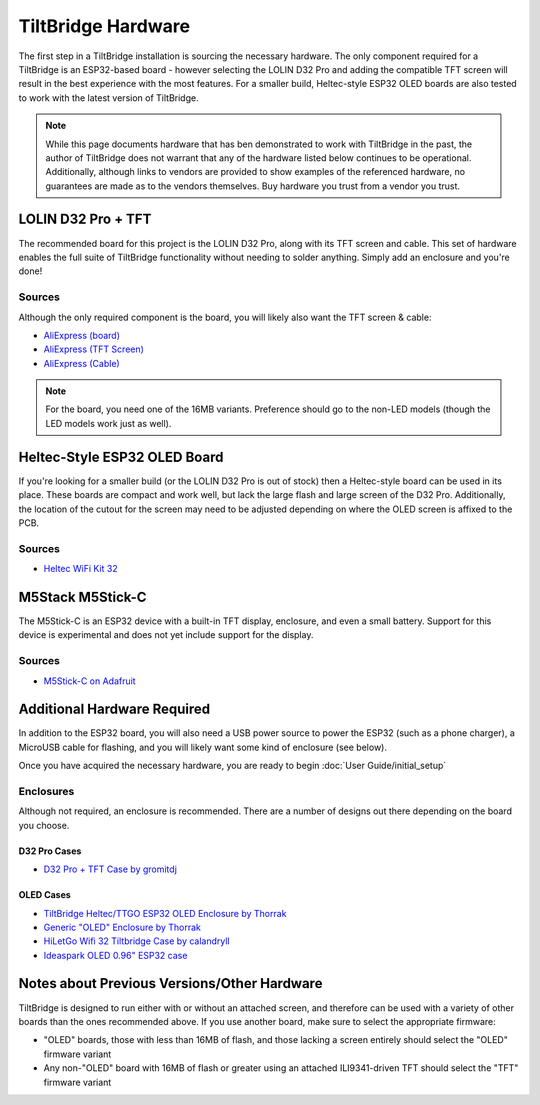 TiltBridge Hardware
===================

The first step in a TiltBridge installation is sourcing the necessary hardware. The only component required for a
TiltBridge is an ESP32-based board - however selecting the LOLIN D32 Pro and adding the compatible TFT screen will
result in the best experience with the most features. For a smaller build, Heltec-style ESP32 OLED boards are also
tested to work with the latest version of TiltBridge.

.. note:: While this page documents hardware that has ben demonstrated to work with TiltBridge in the past, the author of TiltBridge does not warrant that any of the hardware listed below continues to be operational. Additionally, although links to vendors are provided to show examples of the referenced hardware, no guarantees are made as to the vendors themselves. Buy hardware you trust from a vendor you trust.


LOLIN D32 Pro + TFT
-------------------

The recommended board for this project is the LOLIN D32 Pro, along with its TFT screen and cable. This set of hardware
enables the full suite of TiltBridge functionality without needing to solder anything. Simply add an enclosure and
you're done!

Sources
*******

Although the only required component is the board, you will likely also want the TFT screen & cable:

- `AliExpress (board) <https://www.aliexpress.com/item/32883116057.html>`_
- `AliExpress (TFT Screen) <https://www.aliexpress.com/item/32919729730.html>`_
- `AliExpress (Cable) <https://www.aliexpress.com/item/32848833474.html>`_

.. note:: For the board, you need one of the 16MB variants. Preference should go to the non-LED models (though the LED models work just as well).


Heltec-Style ESP32 OLED Board
-----------------------------

If you're looking for a smaller build (or the LOLIN D32 Pro is out of stock) then a Heltec-style board can be used in
its place. These boards are compact and work well, but lack the large flash and large screen of the D32 Pro.
Additionally, the location of the cutout for the screen may need to be adjusted depending on where the OLED screen is
affixed to the PCB.

Sources
*******

- `Heltec WiFi Kit 32 <https://heltec.org/project/wifi-kit-32/>`_


M5Stack M5Stick-C
-----------------

The M5Stick-C is an ESP32 device with a built-in TFT display, enclosure, and even a small battery.
Support for this device is experimental and does not yet include support for the display.

Sources
*******

- `M5Stick-C on Adafruit <https://www.adafruit.com/product/4290>`_



Additional Hardware Required
----------------------------

In addition to the ESP32 board, you will also need a USB power source to power the ESP32 (such as a phone charger), a
MicroUSB cable for flashing, and you will likely want some kind of enclosure (see below).

Once you have acquired the necessary hardware, you are ready to begin :doc:`User Guide/initial_setup`


Enclosures
**********

Although not required, an enclosure is recommended. There are a number of designs out there depending on the board you
choose.

D32 Pro Cases
~~~~~~~~~~~~~

- `D32 Pro + TFT Case by gromitdj <https://www.thingiverse.com/thing:4368639>`_


OLED Cases
~~~~~~~~~~

- `TiltBridge Heltec/TTGO ESP32 OLED Enclosure by Thorrak <https://www.thingiverse.com/thing:3515836>`_
- `Generic "OLED" Enclosure by Thorrak <https://www.thingiverse.com/thing:3604590>`_
- `HiLetGo Wifi 32 Tiltbridge Case by calandryll <https://www.thingiverse.com/thing:4444391>`_
- `Ideaspark OLED 0.96" ESP32 case <https://www.printables.com/model/773441-esp32-oled-box>`_



Notes about Previous Versions/Other Hardware
--------------------------------------------

TiltBridge is designed to run either with or without an attached screen, and therefore can be used with a variety of
other boards than the ones recommended above. If you use another board, make sure to select the appropriate firmware:

- "OLED" boards, those with less than 16MB of flash, and those lacking a screen entirely should select the "OLED" firmware variant
- Any non-"OLED" board with 16MB of flash or greater using an attached ILI9341-driven TFT should select the "TFT" firmware variant

